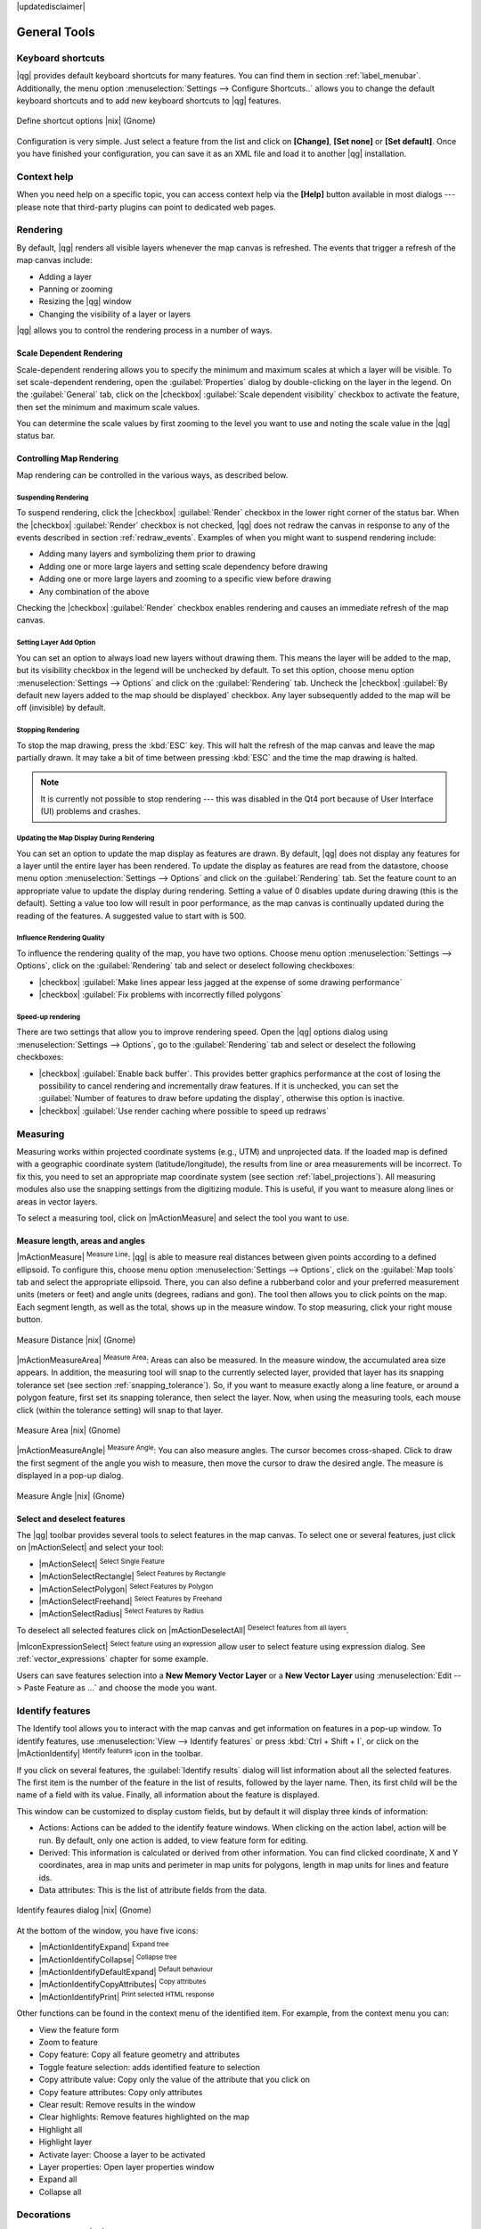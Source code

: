 |updatedisclaimer|

.. comment out this Section (by putting '|updatedisclaimer|' on top) if file is not uptodate with release

.. _general_tools:

*************
General Tools
*************

.. _`shortcuts`:

Keyboard shortcuts
==================

.. index::
   single:Keyboard shortcuts

|qg| provides default keyboard shortcuts for many features. You can find them in
section :ref:`label_menubar`. Additionally, the menu option
:menuselection:`Settings --> Configure Shortcuts..` allows you to change the default
keyboard shortcuts and to add new keyboard shortcuts to |qg| features.

.. _figure_shortcuts:

.. only:: html

   **Figure Shortcuts 1:**

.. figure:: /static/user_manual/introduction/shortcuts.png
   :align: center

   Define shortcut options |nix| (Gnome)

Configuration is very simple. Just select a feature from the list and click
on **[Change]**, **[Set none]** or **[Set default]**. Once you have finished your
configuration, you can save it as an XML file and load it to another |qg|
installation.

.. _`context_help`:

Context help
============

.. index::
   single:Context help

When you need help on a specific topic, you can access context help via the
**[Help]** button available in most dialogs --- please note that third-party
plugins can point to dedicated web pages.

.. _`redraw_events`:

Rendering
=========

.. index::
   single:Rendering

By default, |qg| renders all visible layers whenever the map canvas is
refreshed. The events that trigger a refresh of the map canvas include:

*  Adding a layer
*  Panning or zooming
*  Resizing the |qg| window
*  Changing the visibility of a layer or layers

|qg| allows you to control the rendering process in a number of ways.

.. `label_scaledepend`:

Scale Dependent Rendering
-------------------------
.. index::
   single:Rendering scale dependent

Scale-dependent rendering allows you to specify the minimum and maximum scales
at which a layer will be visible. To set scale-dependent rendering, open the
:guilabel:`Properties` dialog by double-clicking on the layer in the legend. On
the :guilabel:`General` tab, click on the |checkbox| :guilabel:`Scale
dependent visibility` checkbox to activate the feature, then set the minimum and
maximum scale values.

You can determine the scale values by first zooming to the level you want to
use and noting the scale value in the |qg| status bar.

.. index::
   single:Scale

.. _`label_controlmap`:

Controlling Map Rendering
-------------------------

Map rendering can be controlled in the various ways, as described below.

.. _`label_suspendrender`:

Suspending Rendering
....................

.. index::`rendering!suspending`

To suspend rendering, click the |checkbox| :guilabel:`Render` checkbox in the
lower right corner of the status bar. When the |checkbox| :guilabel:`Render`
checkbox is not checked, |qg| does not redraw the canvas in response to any of
the events described in section :ref:`redraw_events`. Examples of when you
might want to suspend rendering include:

* Adding many layers and symbolizing them prior to drawing
* Adding one or more large layers and setting scale dependency before drawing
* Adding one or more large layers and zooming to a specific view before drawing
* Any combination of the above

Checking the |checkbox| :guilabel:`Render` checkbox enables rendering and
causes an immediate refresh of the map canvas.

.. _`label_settinglayer`:

Setting Layer Add Option
........................

.. index::`rendering!options`
.. index::`layers!initial visibility`

You can set an option to always load new layers without drawing them. This
means the layer will be added to the map, but its visibility checkbox in the
legend will be unchecked by default. To set this option, choose menu option
:menuselection:`Settings --> Options` and click on the :guilabel:`Rendering`
tab. Uncheck the |checkbox| :guilabel:`By default new layers added to the map
should be displayed` checkbox. Any layer subsequently added to the map will be off
(invisible) by default.

Stopping Rendering
..................

.. index::
   single:Rendering halting

.. _label_stoprender:

To stop the map drawing, press the :kbd:`ESC` key. This will halt the refresh of
the map canvas and leave the map partially drawn. It may take a bit of time
between pressing :kbd:`ESC` and the time the map drawing is halted.

.. note::
   It is currently not possible to stop rendering --- this was disabled in the Qt4
   port because of User Interface (UI) problems and crashes.

.. _`label_updatemap`:

Updating the Map Display During Rendering
.........................................

.. index::
   single:rendering update during drawing

You can set an option to update the map display as features are drawn. By
default, |qg| does not display any features for a layer until the entire layer
has been rendered. To update the display as features are read from the
datastore, choose menu option :menuselection:`Settings --> Options` and click on
the :guilabel:`Rendering` tab. Set the feature count to an appropriate value to
update the display during rendering. Setting a value of 0 disables update
during drawing (this is the default). Setting a value too low will result in
poor performance, as the map canvas is continually updated during the reading of
the features. A suggested value to start with is 500.

.. _`label_renderquality`:

Influence Rendering Quality
...........................

.. index::
   single:rendering quality

To influence the rendering quality of the map, you have two options. Choose menu
option :menuselection:`Settings --> Options`, click on the :guilabel:`Rendering`
tab and select or deselect following checkboxes:

* |checkbox| :guilabel:`Make lines appear less jagged at the expense of some
  drawing performance`
* |checkbox| :guilabel:`Fix problems with incorrectly filled polygons`

Speed-up rendering
..................

There are two settings that allow you to improve rendering speed. Open the |qg| options
dialog using :menuselection:`Settings --> Options`, go to the :guilabel:`Rendering`
tab and select or deselect the following checkboxes:

* |checkbox| :guilabel:`Enable back buffer`. This provides better graphics
  performance at the cost of losing the possibility to cancel rendering and
  incrementally draw features. If it is unchecked, you can set the
  :guilabel:`Number of features to draw before updating the display`, otherwise
  this option is inactive.
* |checkbox| :guilabel:`Use render caching where possible to speed up redraws`

.. _`sec_measure`:

Measuring
=========
.. index::
   single:measure

Measuring works within projected coordinate systems (e.g., UTM) and unprojected
data. If the loaded map is defined with a geographic coordinate system
(latitude/longitude), the results from line or area measurements will be
incorrect. To fix this, you need to set an appropriate map coordinate system
(see section :ref:`label_projections`). All measuring modules also use the
snapping settings from the digitizing module. This is useful, if you want to
measure along lines or areas in vector layers.

To select a measuring tool, click on |mActionMeasure| and select the tool you want
to use.

Measure length, areas and angles
--------------------------------

.. index::
   single:measure;line length
.. index::
   single:measure;areas
.. index::
   single:measure;angles

|mActionMeasure| :sup:`Measure Line`: |qg| is able to measure real distances
between given points according to a defined ellipsoid. To configure this,
choose menu option :menuselection:`Settings --> Options`, click on the
:guilabel:`Map tools` tab and select the appropriate ellipsoid. There, you can
also define a rubberband color and your preferred measurement units (meters or
feet) and angle units (degrees, radians and gon). The tool then allows you to
click points on the map. Each segment length, as well as the total, shows up in
the measure window. To stop measuring, click your right mouse button.

.. _figure_measure_length:

.. only:: html

   **Figure Measure 1:**

.. figure:: /static/user_manual/introduction/measure_line.png
   :align: center

   Measure Distance |nix| (Gnome)

|mActionMeasureArea| :sup:`Measure Area`: Areas can also be measured. In the
measure window, the accumulated area size appears. In addition, the measuring
tool will snap to the currently selected layer, provided that layer has its
snapping tolerance set (see section :ref:`snapping_tolerance`). So, if you want
to measure exactly along a line feature, or around a polygon feature, first set
its snapping tolerance, then select the layer. Now, when using the measuring
tools, each mouse click (within the tolerance setting) will snap to that layer.

.. _figure_measure_area:

.. only:: html

   **Figure Measure 2:**

.. figure:: /static/user_manual/introduction/measure_area.png
   :align: center

   Measure Area |nix| (Gnome)

|mActionMeasureAngle| :sup:`Measure Angle`: You can also measure angles. The
cursor becomes cross-shaped. Click to draw the first segment of the angle you
wish to measure, then move the cursor to draw the desired angle. The measure
is displayed in a pop-up dialog.

.. _figure_measure_angle:

.. only:: html

   **Figure Measure 3:**

.. figure:: /static/user_manual/introduction/measure_angle.png
   :align: center

   Measure Angle |nix| (Gnome)

.. _`sec_selection`:

Select and deselect features
----------------------------

The |qg| toolbar provides several tools to select features in the map canvas.
To select one or several features, just click on |mActionSelect| and select your
tool:

* |mActionSelect| :sup:`Select Single Feature`
* |mActionSelectRectangle| :sup:`Select Features by Rectangle`
* |mActionSelectPolygon| :sup:`Select Features by Polygon`
* |mActionSelectFreehand| :sup:`Select Features by Freehand`
* |mActionSelectRadius| :sup:`Select Features by Radius`

To deselect all selected features click on |mActionDeselectAll| :sup:`Deselect
features from all layers`.

|mIconExpressionSelect| :sup:`Select feature using an expression` allow user 
to select feature using expression dialog. See :ref:`vector_expressions` 
chapter for some example.

Users can save features selection into a **New Memory Vector Layer** or a **New Vector Layer** using 
:menuselection:`Edit --> Paste Feature as ...` and choose the mode you want.

.. _`identify`:

Identify features
=================

.. index::
   single:Identify features

The Identify tool allows you to interact with the map canvas and get information on features
in a pop-up window. To identify features, use :menuselection:`View --> Identify
features` or press :kbd:`Ctrl + Shift + I`, or click on the |mActionIdentify|
:sup:`Identify features` icon in the toolbar.

If you click on several features, the :guilabel:`Identify results` dialog will
list information about all the selected features. The first item is the number of the
feature in the list of results, followed by the layer name. Then, its first child will
be the name of a field with its value. Finally, all information about the feature
is displayed.

This window can be customized to display custom fields, but by default it will
display three kinds of information:

* Actions: Actions can be added to the identify feature windows. When clicking
  on the action label, action will be run. By default, only one action is added,
  to view feature form for editing.
* Derived: This information is calculated or derived from other information.
  You can find clicked coordinate, X and Y coordinates, area in map units and
  perimeter in map units for polygons, length in map units for lines and feature
  ids.
* Data attributes: This is the list of attribute fields from the data.

.. _figure_identify:

.. only:: html

   **Figure Identify 1:**

.. figure:: /static/user_manual/introduction/identify_features.png
   :align: center

   Identify feaures dialog |nix| (Gnome)

At the bottom of the window, you have five icons:

* |mActionIdentifyExpand| :sup:`Expand tree`
* |mActionIdentifyCollapse| :sup:`Collapse tree`
* |mActionIdentifyDefaultExpand| :sup:`Default behaviour`
* |mActionIdentifyCopyAttributes| :sup:`Copy attributes`
* |mActionIdentifyPrint| :sup:`Print selected HTML response`

Other functions can be found in the context menu of the identified item. For
example, from the context menu you can:

* View the feature form
* Zoom to feature
* Copy feature: Copy all feature geometry and attributes
* Toggle feature selection: adds identified feature to selection
* Copy attribute value: Copy only the value of the attribute that you click on
* Copy feature attributes: Copy only attributes
* Clear result: Remove results in the window
* Clear highlights: Remove features highlighted on the map
* Highlight all
* Highlight layer
* Activate layer: Choose a layer to be activated
* Layer properties: Open layer properties window
* Expand all
* Collapse all

.. _decorations:

Decorations
===========

The Decorations of |qg| include the Grid, the Copyright Label, the North Arrow and
the Scale Bar. They are used to 'decorate' the map by adding cartographic
elements.

Grid
----

|transformed| :sup:`Grid` allows you to add a coordinate grid and coordinate
annotations to the map canvas.

.. _figure_decorations_1:

.. only:: html

   **Figure Decorations 1:**

.. figure:: /static/user_manual/introduction/grid_dialog.png
   :align: center

   The Grid Dialog |nix|

#.  Select from menu :menuselection:`View --> Decorations --> Grid`.
    The dialog starts (see figure_decorations_1_).
#.  Activate the |checkbox| :guilabel:`Enable grid` checkbox and set grid
    definitions according to the layers loaded in the map canvas.
#.  Activate the |checkbox| :guilabel:`Draw annotations` checkbox and set
    annotation definitions according to the layers loaded in the map canvas.
#.  Click **[Apply]** to verify that it looks as expected.
#.  Click **[OK]** to close the dialog.

Copyright Label
---------------

|copyright_label| :sup:`Copyright label` adds a copyright label using the text
you prefer to the map.

.. _figure_decorations_2:

.. only:: html

   **Figure Decorations 2:**

.. figure:: /static/user_manual/introduction/copyright.png
   :align: center

   The Copyright Dialog |nix|


#.  Select from menu :menuselection:`View --> Decorations --> Copyright Label`.
    The dialog starts (see figure_decorations_2_).
#.  Enter the text you want to place on the map. You can use HTML as
    shown in the example.
#.  Choose the placement of the label from the :guilabel:`Placement`
    |selectstring| combo box.
#.  Make sure the |checkbox| :guilabel:`Enable Copyright Label` checkbox is
    checked.
#.  Click **[OK]**.

In the example above, which is the default, |qg| places a copyright symbol followed by the
date in the lower right-hand corner of the map canvas.

North Arrow
-----------

|north_arrow| :sup:`North Arrow` places a simple north arrow on the map canvas.
At present, there is only one style available. You can adjust the angle of the
arrow or let |qg| set the direction automatically. If you choose to let |qg|
determine the direction, it makes its best guess as to how the arrow should be
oriented. For placement of the arrow, you have four options, corresponding to
the four corners of the map canvas.

.. _figure_decorations_3:

.. only:: html

   **Figure Decorations 3:**

.. figure:: /static/user_manual/introduction/north_arrow_dialog.png
   :align: center

   The North Arrow Dialog |nix|


Scale Bar
---------

|scale_bar| :sup:`Scale Bar` adds a simple scale bar to the map canvas. You
can control the style and placement, as well as the labeling of the bar.

.. _figure_decorations_4:

.. only:: html

   **Figure Decorations 4:**

.. figure:: /static/user_manual/introduction/scale_bar_dialog.png
   :align: center

   The Scale Bar Dialog |nix|


|qg| only supports displaying the scale in the same units as your map frame.
So if the units of your layers are in meters, you can't create a scale bar in
feet. Likewise, if you are using decimal degrees, you can't create a scale
bar to display distance in meters.

To add a scale bar:

#.  Select from menu :menuselection:`View --> Decorations --> Scale Bar`.
    The dialog starts (see figure_decorations_4_).
#.  Choose the placement from the :guilabel:`Placement` |selectstring| combo box.
#.  Choose the style from the :guilabel:`Scale bar style` |selectstring|
    combo box.
#.  Select the color for the bar :guilabel:`Color of bar` |selectcolor| or use
    the default black color.
#.  Set the size of the bar and its label :guilabel:`Size of bar` |selectnumber|.
#.  Make sure the |checkbox| :guilabel:`Enable scale bar` checkbox is checked.
#.  Optionally, check |checkbox| :guilabel:`Automatically snap to round number
    on resize`.
#.  Click **[OK]**.


.. tip::

   **Settings of Decorations**

   When you save a :file:`.qgs` project, any changes you have made to Grid,
   North Arrow, Scale Bar and Copyright will be saved in the project and restored
   the next time you load the project.

.. _sec_annotations:

.. index::
   single: annotation

Annotation Tools
================

The |mActionTextAnnotation| :sup:`Text Annotation` tool in the attribute
toolbar provides the possibility to place formatted text in a balloon on the
|qg| map canvas. Use the :guilabel:`Text Annotation` tool and click into the
map canvas.

.. _annotation:

.. only:: html

   **Figure annotation 1:**

.. figure:: /static/user_manual/introduction/annotation.png
   :align: center

   Annotation text dialog |nix|

Double clicking on the item opens a dialog with various options. There is the
text editor to enter the formatted text and other item settings. For instance, there
is the choice of having the item placed on a map position (displayed by
a marker symbol) or to have the item on a screen position (not related to the
map). The item can be moved by map position (by dragging the map marker) or by moving
only the balloon. The icons are part of the GIS theme, and they are used by default in
the other themes, too.

The |mActionAnnotation| :sup:`Move Annotation` tool allows you to move the
annotation on the map canvas.

Html annotations
----------------

The |mActionFormAnnotation| :sup:`Html Annotation` tools in the attribute
toolbar provides the possibility to place the content of an html file in a
balloon on the |qg| map canvas. Using the :guilabel:`Html Annotation` tool, click
into the map canvas and add the path to the html file into the dialog.

SVG annotations
---------------

The |mActionSaveAsSVG| :sup:`SVG Annotation` tool in the attribute toolbar
provides the possibility to place an SVG symbol in a balloon on the |qg| map
canvas. Using the :guilabel:`SVG Annotation` tool, click into the map canvas and
add the path to the SVG file into the dialog.

Form annotations
----------------

.. index::`annotations`
.. index::`form annotation|\see{annotations}`

Additionally, you can also create your own annotation forms. The
|mActionFormAnnotation| :sup:`Form Annotation` tool is useful to display
attributes of a vector layer in a customized Qt Designer form (see
figure_custom_annotation_). This is similar to the designer forms for the
:guilabel:`Identify features` tool, but displayed in an annotation item.
Also see this video https://www.youtube.com/watch?v=0pDBuSbQ02o from 
Tim Sutton for more information.

.. _figure_custom_annotation:

.. only:: html

   **Figure annotation 2:**

.. figure:: /static/user_manual/introduction/custom_annotation.png
   :align: center

   Customized qt designer annotation form |nix|

.. note::
   If you press :kbd:`Ctrl+T` while an :guilabel:`Annotation` tool is active
   (move annotation, text annotation, form annotation), the visibility states
   of the items are inverted.

.. _`sec_bookmarks`:

Spatial Bookmarks
=================

.. index::
   single:bookmarks
.. index::
   single:spatial bookmarks;see bookmarks

Spatial Bookmarks allow you to "bookmark" a geographic location and return to
it later.

Creating a Bookmark
-------------------

To create a bookmark:

#. Zoom or pan to the area of interest.
#. Select the menu option :menuselection:`View --> New Bookmark` or press
   :kbd:`Ctrl-B`.
#. Enter a descriptive name for the bookmark (up to 255 characters).
#. Press :kbd:`Enter` to add the bookmark or **[Delete]** to remove the
   bookmark.

Note that you can have multiple bookmarks with the same name.

Working with Bookmarks
----------------------

To use or manage bookmarks, select the menu option
:menuselection:`View --> Show Bookmarks`. The :guilabel:`Geospatial Bookmarks`
dialog allows you to zoom to or delete a bookmark. You cannot edit the bookmark
name or coordinates.

Zooming to a Bookmark
---------------------

From the :guilabel:`Geospatial Bookmarks` dialog, select the desired bookmark
by clicking on it, then click **[Zoom To]**. You can also zoom to a bookmark by
double-clicking on it.

Deleting a Bookmark
-------------------

To delete a bookmark from the :guilabel:`Geospatial Bookmarks` dialog, click on
it, then click **[Delete]**. Confirm your choice by clicking **[Yes]**, or cancel
the delete by clicking **[No]**.

.. _nesting_projects:

Nesting Projects
================

.. index:: nesting projects

If you want to embed content from other project files into your project, you can
choose :menuselection:`Layer --> Embed Layers and Groups`.

Embedding layers
----------------

The following dialog allows you to embed layers from other projects. Here is a
small example:

#. Press |browsebutton| to look for another project from the Alaska dataset.
#. Select the project file :file:`grassland`. You can see the content of the
   project (see figure_embed_dialog_).
#. Press :kbd:`Ctrl` and click on the layers :file:`grassland` and
   :file:`regions`. Press **[OK]**. The selected layers are embedded in the map
   legend and the map view now.

.. _figure_embed_dialog:

.. only:: html

   **Figure Nesting 1:**

.. figure:: /static/user_manual/introduction/embed_dialog.png
   :align: center

   Select layers and groups to embed |nix|

While the embedded layers are editable, you can't change their properties like
style and labeling.

Removing embedded layers
------------------------

Right-click on the embedded layer and choose |mActionRemoveLayer| :sup:`Remove`.
